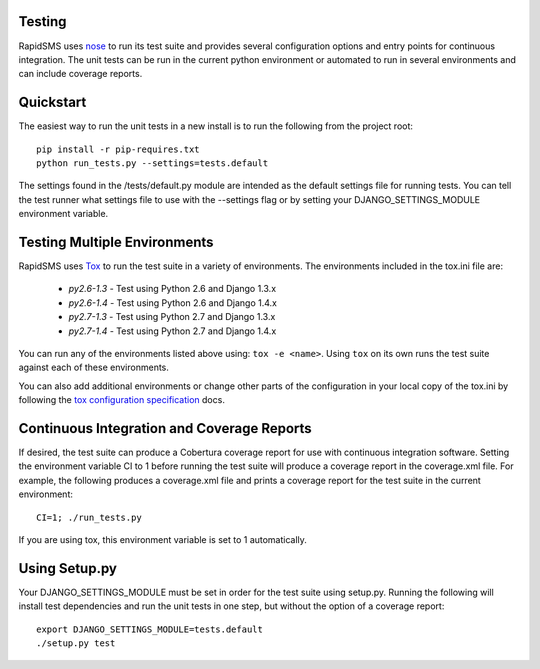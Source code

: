 Testing
=======

RapidSMS uses `nose <http://pypi.python.org/pypi/nose/>`_ to run its test suite and provides several configuration options and entry points for continuous integration. The unit tests can be run in the current python environment or automated to run in several environments and can include coverage reports.

Quickstart
==========

The easiest way to run the unit tests in a new install is to run the following from the project root::

	pip install -r pip-requires.txt
	python run_tests.py --settings=tests.default

The settings found in the /tests/default.py module are intended as the default settings file for running tests. You can tell the test runner what settings file to use with the --settings flag or by setting your DJANGO_SETTINGS_MODULE environment variable.

Testing Multiple Environments
=============================
RapidSMS uses `Tox <http://tox.readthedocs.org/en/latest/index.html>`_ to run the test suite in a variety of environments. The environments included in the tox.ini file are:

 * `py2.6-1.3` - Test using Python 2.6 and Django 1.3.x
 * `py2.6-1.4` - Test using Python 2.6 and Django 1.4.x
 * `py2.7-1.3` - Test using Python 2.7 and Django 1.3.x
 * `py2.7-1.4` - Test using Python 2.7 and Django 1.4.x

You can run any of the environments listed above using: ``tox -e <name>``. Using ``tox`` on its own runs the test suite against each of these environments.

You can also add additional environments or change other parts of the configuration in your local copy of the tox.ini by following the `tox configuration specification <http://tox.readthedocs.org/en/latest/config.html>`_ docs.

Continuous Integration and Coverage Reports
===========================================
If desired, the test suite can produce a Cobertura coverage report for use with continuous integration software.
Setting the environment variable CI to 1 before running the test suite will produce a coverage report in the coverage.xml file.
For example, the following produces a coverage.xml file and prints a coverage report for the test suite in the current environment::

	CI=1; ./run_tests.py

If you are using tox, this environment variable is set to 1 automatically.

Using Setup.py
=================

Your DJANGO_SETTINGS_MODULE must be set	in order for the test suite using setup.py.
Running the following will install test dependencies and run the unit tests in one step, but without the option of a coverage report::

    export DJANGO_SETTINGS_MODULE=tests.default
    ./setup.py test
